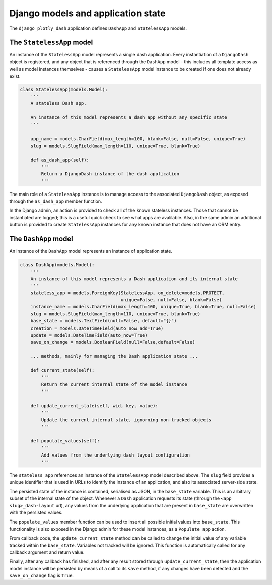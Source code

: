 .. _models_and_state:

Django models and application state
===================================

The ``django_plotly_dash`` application defines ``DashApp`` and ``StatelessApp`` models.

The ``StatelessApp`` model
--------------------------

An instance of the ``StatelessApp`` model represents a single dash application. Every instantiation of
a ``DjangoDash`` object is registered, and any object that is referenced through the ``DashApp`` model - this
includes all template access as well as model instances themselves - causes a ``StatelessApp`` model instance to
be created if one does not already exist.

.. code-block:: python

    class StatelessApp(models.Model):
        '''
        A stateless Dash app.

        An instance of this model represents a dash app without any specific state
        '''

        app_name = models.CharField(max_length=100, blank=False, null=False, unique=True)
        slug = models.SlugField(max_length=110, unique=True, blank=True)

        def as_dash_app(self):
            '''
            Return a DjangoDash instance of the dash application
            '''

The main role of a ``StatelessApp`` instance is to manage access to the associated ``DjangoDash`` object, as
exposed through the ``as_dash_app`` member
function.

In the Django admin, an action is provided to check all of the known stateless instances. Those that cannot be instantiated
are logged; this is a useful quick check to see what apps are avalilable. Also, in the same admin an additional button
is provided to create ``StatelessApp`` instances for any known instance that does not have an ORM entry.


The ``DashApp`` model
---------------------

An instance of the ``DashApp`` model represents an instance of application state.

.. code-block:: python

    class DashApp(models.Model):
        '''
        An instance of this model represents a Dash application and its internal state
        '''
        stateless_app = models.ForeignKey(StatelessApp, on_delete=models.PROTECT,
                                          unique=False, null=False, blank=False)
        instance_name = models.CharField(max_length=100, unique=True, blank=True, null=False)
        slug = models.SlugField(max_length=110, unique=True, blank=True)
        base_state = models.TextField(null=False, default="{}")
        creation = models.DateTimeField(auto_now_add=True)
        update = models.DateTimeField(auto_now=True)
        save_on_change = models.BooleanField(null=False,default=False)

        ... methods, mainly for managing the Dash application state ...

        def current_state(self):
            '''
            Return the current internal state of the model instance
            '''

        def update_current_state(self, wid, key, value):
            '''
            Update the current internal state, ignorning non-tracked objects
            '''

        def populate_values(self):
            '''
            Add values from the underlying dash layout configuration
            '''

The ``stateless_app`` references an instance of the ``StatelessApp`` model described above. The ``slug`` field provides a unique identifier
that is used in URLs to identify the instance of an application, and also its associated server-side state.

The persisted state of the instance is contained, serialised as JSON, in the ``base_state`` variable. This is an arbitrary subset of the internal state of the
object. Whenever a ``Dash`` application requests its state (through the ``<app slug>_dash-layout`` url), any values from the underlying application that are present in
``base_state``  are overwritten with the persisted values.

The ``populate_values`` member function can be used to insert all possible initial values into ``base_state``. This functionality is also exposed in the Django
admin for these model instances, as a ``Populate app`` action.

From callback code, the ``update_current_state`` method can be called to change the initial value of any variable tracked within the ``base_state``. Variables not tracked
will be ignored. This function is automatically called for any callback argument and return value.

Finally, after any callback has finished, and after any result stored through ``update_current_state``, then the application model instance will be persisted by means
of a call to its ``save`` method, if any changes have been detected and the ``save_on_change`` flag is ``True``.
